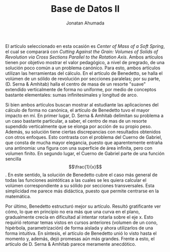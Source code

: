 #+AUTHOR: Jonatan Ahumada
#+TITLE: Base de Datos II

El artículo seleccionado en esta ocasión es /Center of Mass of a Soft Spring/, el cual 
se comparará con /Cutting Against the Grain: Volumes of Solids of Revolution via Cross Sections Parallel to the Rotation Axis/.
Ambos artículos tienen por objetivo mostrar el valor pedagógico, a nivel de pregrado, de una solución poco común a un problema canónico.
 Para esto, ambos artículos utilizan las herramientas del cálculo. En el artículo de Benedetto, se halla el volúmen de un sólido
de revolución por secciones paralelas; por su parte, (D. Serna & Amhitab) halla el centro de masa de un resorte "suave" extendido
verticalmente de forma no uniforme, por medio de conceptos bastante elementales: sumas infinitesimales y longitud de arco. 

Si bien ambos artículos buscan mostrar al estudiante las aplicaciones del cálculo de forma no canónica, el artículo de Benedetto
tuvo el mayor impacto en mí. En primer lugar, D. Serna & Amhitab delimitan su problema a un caso bastante particular, a saber, el centro de mas
de un resorte supendido verticalmente que se elonga por acción de su propio peso. Además, su solución tiene ciertas
discrepancias con resultados obtenidos con otros enfoques. Esto contrasta con el problema del Cuerno de Gabriel,
que consta de mucha mayor elegancia, puesto que aparentemente entraña una antinomia: una figura con una superficie de área infinita, pero con
volumen finito. En segundo lugar, el Cuerno de Gabriel parte de una función sencilla \[\frac{1}{x}\]. En este sentido, la solución de Benedetto
cubre el caso más general de todas las funciones asintóticas a las cuales se les quiera calcular el volúmen correspondiente a su sólido
por secciones transversales. Esta simplicidad me parece más didáctica, puesto que permite centrarse en la matemática. 

Por último, Benedetto estructuró mejor su artículo. Resultó gratificante ver cómo,
 lo que en principio no era más que una curva en el plano, gradualmente crecía en dificultad al intentar rotarla sobre el eje x.
Esto requirió retomar temas vistos en cursos anteriores (volumen de un cono, hipérbola, parametrización) de forma aislada y
ahora utilizarlos de una forma intuitiva. En síntesis, el artículo de Benedetto unió lo visto hasta el momento y, además, dejó 
promesas aún más grandes. Frente a esto, el artículo de D. Serna & Amhitab parece meramente anecdótico.  




